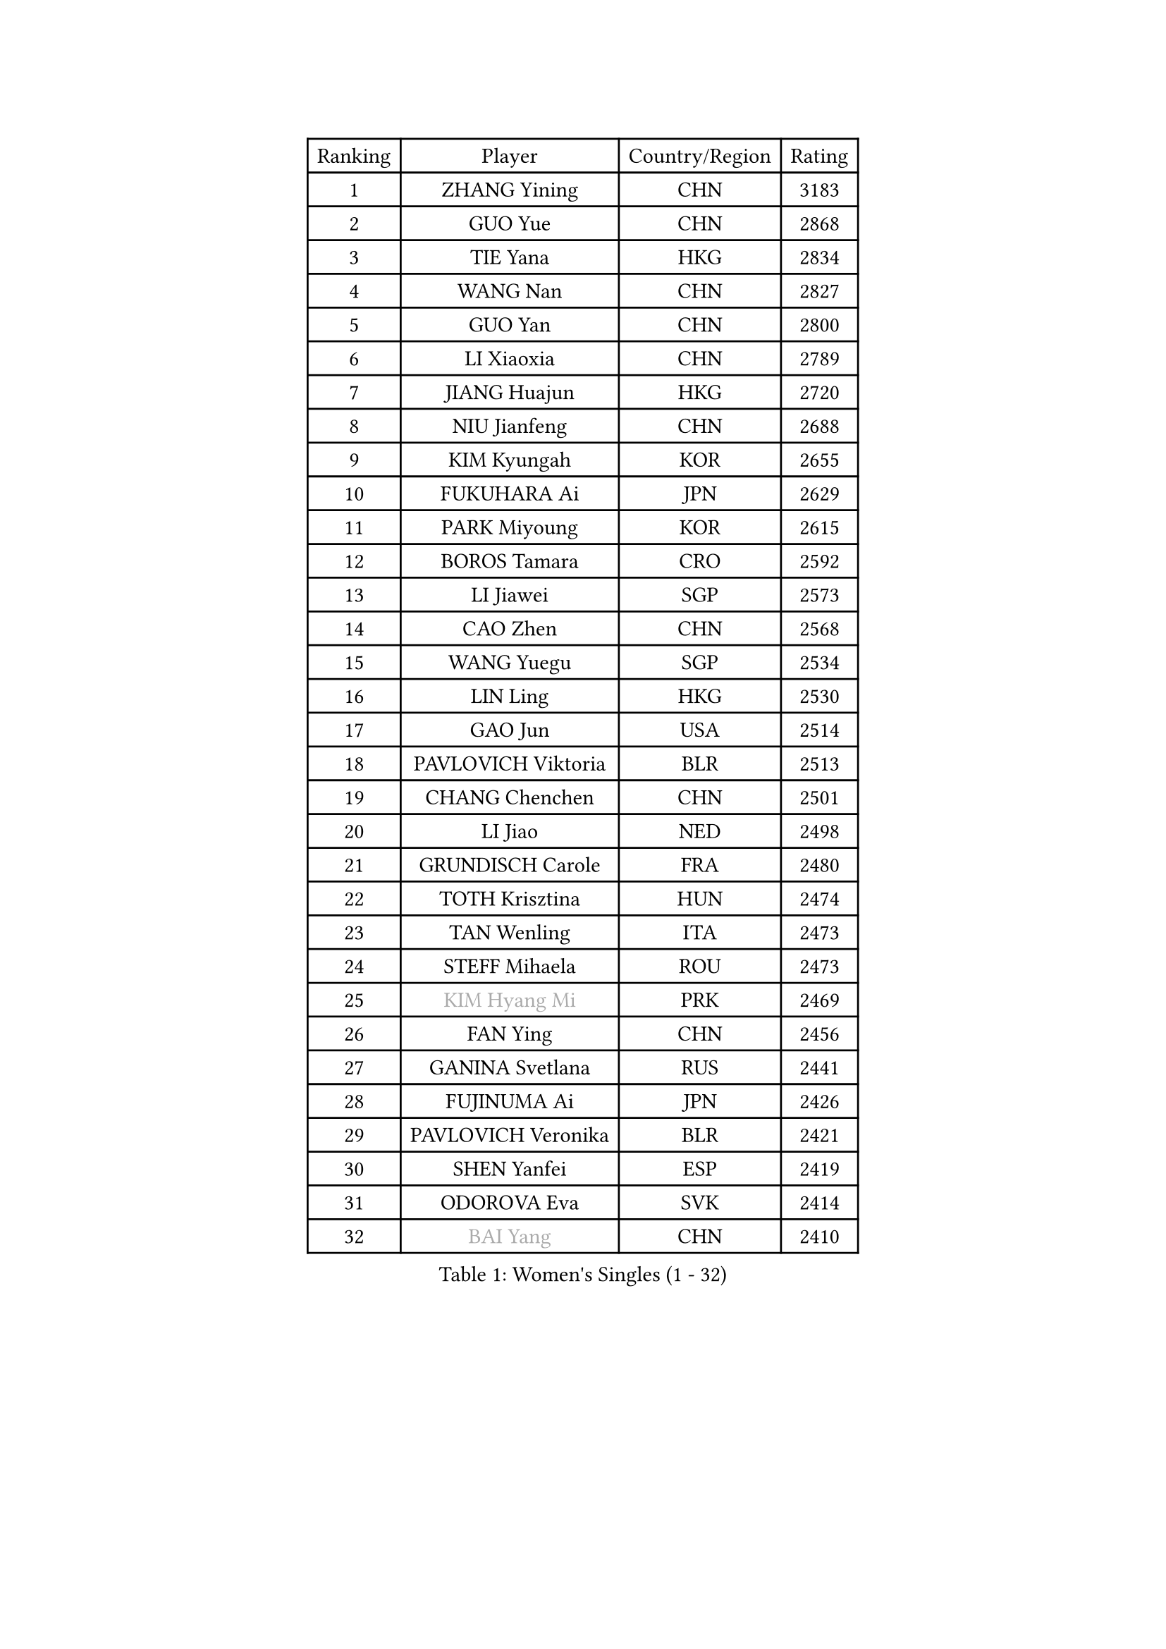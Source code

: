 
#set text(font: ("Courier New", "NSimSun"))
#figure(
  caption: "Women's Singles (1 - 32)",
    table(
      columns: 4,
      [Ranking], [Player], [Country/Region], [Rating],
      [1], [ZHANG Yining], [CHN], [3183],
      [2], [GUO Yue], [CHN], [2868],
      [3], [TIE Yana], [HKG], [2834],
      [4], [WANG Nan], [CHN], [2827],
      [5], [GUO Yan], [CHN], [2800],
      [6], [LI Xiaoxia], [CHN], [2789],
      [7], [JIANG Huajun], [HKG], [2720],
      [8], [NIU Jianfeng], [CHN], [2688],
      [9], [KIM Kyungah], [KOR], [2655],
      [10], [FUKUHARA Ai], [JPN], [2629],
      [11], [PARK Miyoung], [KOR], [2615],
      [12], [BOROS Tamara], [CRO], [2592],
      [13], [LI Jiawei], [SGP], [2573],
      [14], [CAO Zhen], [CHN], [2568],
      [15], [WANG Yuegu], [SGP], [2534],
      [16], [LIN Ling], [HKG], [2530],
      [17], [GAO Jun], [USA], [2514],
      [18], [PAVLOVICH Viktoria], [BLR], [2513],
      [19], [CHANG Chenchen], [CHN], [2501],
      [20], [LI Jiao], [NED], [2498],
      [21], [GRUNDISCH Carole], [FRA], [2480],
      [22], [TOTH Krisztina], [HUN], [2474],
      [23], [TAN Wenling], [ITA], [2473],
      [24], [STEFF Mihaela], [ROU], [2473],
      [25], [#text(gray, "KIM Hyang Mi")], [PRK], [2469],
      [26], [FAN Ying], [CHN], [2456],
      [27], [GANINA Svetlana], [RUS], [2441],
      [28], [FUJINUMA Ai], [JPN], [2426],
      [29], [PAVLOVICH Veronika], [BLR], [2421],
      [30], [SHEN Yanfei], [ESP], [2419],
      [31], [ODOROVA Eva], [SVK], [2414],
      [32], [#text(gray, "BAI Yang")], [CHN], [2410],
    )
  )#pagebreak()

#set text(font: ("Courier New", "NSimSun"))
#figure(
  caption: "Women's Singles (33 - 64)",
    table(
      columns: 4,
      [Ranking], [Player], [Country/Region], [Rating],
      [33], [KIM Mi Yong], [PRK], [2409],
      [34], [WU Xue], [DOM], [2408],
      [35], [FUJII Hiroko], [JPN], [2408],
      [36], [MOON Hyunjung], [KOR], [2402],
      [37], [LIU Jia], [AUT], [2399],
      [38], [KWAK Bangbang], [KOR], [2388],
      [39], [SUN Beibei], [SGP], [2380],
      [40], [XU Yan], [SGP], [2380],
      [41], [LIU Shiwen], [CHN], [2379],
      [42], [HIRANO Sayaka], [JPN], [2377],
      [43], [LAU Sui Fei], [HKG], [2376],
      [44], [ZHANG Xueling], [SGP], [2367],
      [45], [LEE Eunhee], [KOR], [2364],
      [46], [DVORAK Galia], [ESP], [2359],
      [47], [FUKUOKA Haruna], [JPN], [2349],
      [48], [RYOM Won Ok], [PRK], [2346],
      [49], [JEON Hyekyung], [KOR], [2343],
      [50], [STEFANOVA Nikoleta], [ITA], [2333],
      [51], [KANAZAWA Saki], [JPN], [2327],
      [52], [KIM Bokrae], [KOR], [2324],
      [53], [SONG Ah Sim], [HKG], [2319],
      [54], [STRUSE Nicole], [GER], [2316],
      [55], [XIAN Yifang], [FRA], [2312],
      [56], [SHIM Serom], [KOR], [2303],
      [57], [WU Jiaduo], [GER], [2301],
      [58], [TERUI Moemi], [JPN], [2291],
      [59], [KOMWONG Nanthana], [THA], [2281],
      [60], [HIURA Reiko], [JPN], [2276],
      [61], [#text(gray, "LEE Eunsil")], [KOR], [2267],
      [62], [WANG Chen], [CHN], [2264],
      [63], [HEINE Veronika], [AUT], [2261],
      [64], [LI Nan], [CHN], [2260],
    )
  )#pagebreak()

#set text(font: ("Courier New", "NSimSun"))
#figure(
  caption: "Women's Singles (65 - 96)",
    table(
      columns: 4,
      [Ranking], [Player], [Country/Region], [Rating],
      [65], [ZHANG Rui], [HKG], [2259],
      [66], [ZAMFIR Adriana], [ROU], [2258],
      [67], [LI Qiangbing], [AUT], [2248],
      [68], [KOTIKHINA Irina], [RUS], [2245],
      [69], [KONISHI An], [JPN], [2230],
      [70], [TASEI Mikie], [JPN], [2229],
      [71], [PENG Luyang], [CHN], [2223],
      [72], [BILENKO Tetyana], [UKR], [2221],
      [73], [UMEMURA Aya], [JPN], [2220],
      [74], [STRBIKOVA Renata], [CZE], [2210],
      [75], [JEE Minhyung], [AUS], [2209],
      [76], [LANG Kristin], [GER], [2203],
      [77], [MOLNAR Cornelia], [CRO], [2195],
      [78], [SCHALL Elke], [GER], [2186],
      [79], [BARTHEL Zhenqi], [GER], [2177],
      [80], [KIM Jong], [PRK], [2174],
      [81], [LAY Jian Fang], [AUS], [2157],
      [82], [DING Ning], [CHN], [2148],
      [83], [POTA Georgina], [HUN], [2145],
      [84], [LOVAS Petra], [HUN], [2144],
      [85], [#text(gray, "FAZEKAS Maria")], [HUN], [2144],
      [86], [MUANGSUK Anisara], [THA], [2141],
      [87], [EKHOLM Matilda], [SWE], [2137],
      [88], [PASKAUSKIENE Ruta], [LTU], [2127],
      [89], [KRAVCHENKO Marina], [ISR], [2124],
      [90], [HUANG Yi-Hua], [TPE], [2113],
      [91], [PAOVIC Sandra], [CRO], [2107],
      [92], [RAMIREZ Sara], [ESP], [2104],
      [93], [SCHOPP Jie], [GER], [2102],
      [94], [XU Jie], [POL], [2096],
      [95], [YOON Sunae], [KOR], [2095],
      [96], [GOBEL Jessica], [GER], [2090],
    )
  )#pagebreak()

#set text(font: ("Courier New", "NSimSun"))
#figure(
  caption: "Women's Singles (97 - 128)",
    table(
      columns: 4,
      [Ranking], [Player], [Country/Region], [Rating],
      [97], [ISHIGAKI Yuka], [JPN], [2088],
      [98], [MONTEIRO DODEAN Daniela], [ROU], [2085],
      [99], [ONO Shiho], [JPN], [2082],
      [100], [PAN Chun-Chu], [TPE], [2078],
      [101], [KIM Kyungha], [KOR], [2077],
      [102], [TAN Paey Fern], [SGP], [2077],
      [103], [KREKINA Svetlana], [RUS], [2067],
      [104], [MIROU Maria], [GRE], [2061],
      [105], [#text(gray, "BATORFI Csilla")], [HUN], [2058],
      [106], [HASAMA Nozomi], [JPN], [2042],
      [107], [GHATAK Poulomi], [IND], [2040],
      [108], [BADESCU Otilia], [ROU], [2039],
      [109], [KOSTROMINA Tatyana], [BLR], [2036],
      [110], [WATANABE Yuko], [JPN], [2034],
      [111], [LI Chunli], [NZL], [2024],
      [112], [#text(gray, "ELLO Vivien")], [HUN], [2024],
      [113], [GATINSKA Katalina], [BUL], [2020],
      [114], [KO Un Gyong], [PRK], [2019],
      [115], [BOLLMEIER Nadine], [GER], [2017],
      [116], [ETSUZAKI Ayumi], [JPN], [2015],
      [117], [ROBERTSON Laura], [GER], [2012],
      [118], [PALINA Irina], [RUS], [2011],
      [119], [KIM Junghyun], [KOR], [2008],
      [120], [NECULA Iulia], [ROU], [2007],
      [121], [LEE I-Chen], [TPE], [2002],
      [122], [LI Bin], [HUN], [1996],
      [123], [MOLNAR Zita], [HUN], [1994],
      [124], [IVANCAN Irene], [GER], [1979],
      [125], [KIM Hyehyun], [KOR], [1979],
      [126], [VACENOVSKA Iveta], [CZE], [1976],
      [127], [PLAVSIC Gordana], [SRB], [1973],
      [128], [WANG Yu], [ITA], [1970],
    )
  )